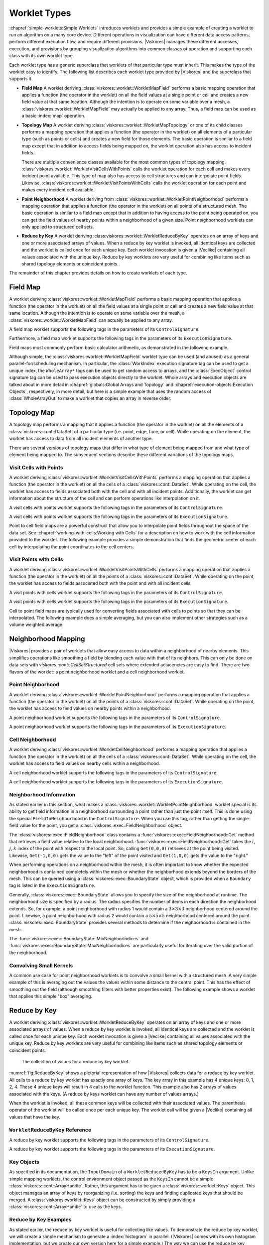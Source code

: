 ==============================
Worklet Types
==============================

.. index::
   single: worklet
   single: worklet; creating

:chapref:`simple-worklets:Simple Worklets` introduces worklets and provides a simple example of creating a worklet to run an algorithm on a many core device.
Different operations in visualization can have different data access patterns, perform different execution flow, and require different provisions.
|Viskores| manages these different accesses, execution, and provisions by grouping visualization algorithms into common classes of operation and supporting each class with its own worklet type.

Each worklet type has a generic superclass that worklets of that particular type must inherit.
This makes the type of the worklet easy to identify.
The following list describes each worklet type provided by |Viskores| and the superclass that supports it.

.. index::
   double: worklet; field map

* **Field Map**
  A worklet deriving :class:`viskores::worklet::WorkletMapField` performs a basic mapping operation that applies a function (the operator in the worklet) on all the field values at a single point or cell and creates a new field value at that same location.
  Although the intention is to operate on some variable over a mesh, a :class:`viskores::worklet::WorkletMapField` may actually be applied to any array.
  Thus, a field map can be used as a basic :index:`map` operation.

.. index::
   double: worklet; topology map
   double: worklet; visit cells
   double: worklet; visit points

* **Topology Map**
  A worklet deriving :class:`viskores::worklet::WorkletMapTopology` or one of its child classes performs a mapping operation that applies a function (the operator in the worklet) on all elements of a particular type (such as points or cells) and creates a new field for those elements.
  The basic operation is similar to a field map except that in addition to access fields being mapped on, the worklet operation also has access to incident fields.

  There are multiple convenience classes available for the most common types of topology mapping.
  :class:`viskores::worklet::WorkletVisitCellsWithPoints` calls the worklet operation for each cell and makes every incident point available.
  This type of map also has access to cell structures and can interpolate point fields.
  Likewise, :class:`viskores::worklet::WorkletVisitPointsWithCells` calls the worklet operation for each point and makes every incident cell available.

.. index::
   double: worklet; point neighborhood

* **Point Neighborhood**
  A worklet deriving from :class:`viskores::worklet::WorkletPointNeighborhood` performs a mapping operation that applies a function (the operator in the worklet) on all points of a structured mesh.
  The basic operation is similar to a field map except that in addition to having access to the point being operated on, you can get the field values of nearby points within a neighborhood of a given size.
  Point neighborhood worklets can only applied to structured cell sets.

.. index::
   double: worklet; reduce by key

* **Reduce by Key**
  A worklet deriving :class:viskores::worklet::WorkletReduceByKey` operates on an array of keys and one or more associated arrays of values.
  When a reduce by key worklet is invoked, all identical keys are collected and the worklet is called once for each unique key.
  Each worklet invocation is given a |Veclike| containing all values associated with the unique key.
  Reduce by key worklets are very useful for combining like items such as shared topology elements or coincident points.

The remainder of this chapter provides details on how to create worklets of each type.

.. todo:: Add link to new worklet types chapter when available (see below).


------------------------------
Field Map
------------------------------

.. index::
   double: worklet; field map
   single: map field

A worklet deriving :class:`viskores::worklet::WorkletMapField` performs a basic mapping operation that applies a function (the operator in the worklet) on all the field values at a single point or cell and creates a new field value at that same location.
Although the intention is to operate on some variable over the mesh, a :class:`viskores::worklet::WorkletMapField` can actually be applied to any array.

.. doxygenclass:: viskores::worklet::WorkletMapField

A field map worklet supports the following tags in the parameters of its ``ControlSignature``.

.. doxygengroup:: WorkletMapFieldControlSigTags
   :content-only:

Furthermore, a field map worklet supports the following tags in the parameters of its ``ExecutionSignature``.

.. doxygengroup:: WorkletMapFieldExecutionSigTags
   :content-only:

Field maps most commonly perform basic calculator arithmetic, as demonstrated in the following example.

.. load-example:: UseWorkletMapField
   :file: GuideExampleUseWorkletMapField.cxx
   :caption: Implementation and use of a field map worklet.

Although simple, the :class:`viskores::worklet::WorkletMapField` worklet type can be used (and abused) as a general parallel-for/scheduling mechanism.
In particular, the :class:`WorkIndex` execution signature tag can be used to get a unique index, the ``WholeArray*`` tags can be used to get random access to arrays, and the :class:`ExecObject` control signature tag can be used to pass execution objects directly to the worklet.
Whole arrays and execution objects are talked about in more detail in :chapref:`globals:Global Arrays and Topology` and :chapref:`execution-objects:Execution Objects`, respectively, in more detail, but here is a simple example that uses the random access of :class:`WholeArrayOut` to make a worklet that copies an array in reverse order.

.. todo:: Fix reference to execution object chapter above.

.. load-example:: RandomArrayAccess
   :file: GuideExampleUseWorkletMapField.cxx
   :caption: Leveraging field maps and field maps for general processing.


------------------------------
Topology Map
------------------------------

A topology map performs a mapping that it applies a function (the operator in the worklet) on all the elements of a :class:`viskores::cont::DataSet` of a particular type (i.e. point, edge, face, or cell).
While operating on the element, the worklet has access to data from all incident elements of another type.

There are several versions of topology maps that differ in what type of element being mapped from and what type of element being mapped to.
The subsequent sections describe these different variations of the topology maps.

Visit Cells with Points
==============================

.. index::
   double: worklet; visit cells

A worklet deriving :class:`viskores::worklet::WorkletVisitCellsWithPoints` performs a mapping operation that applies a function (the operator in the worklet) on all the cells of a :class:`viskores::cont::DataSet`.
While operating on the cell, the worklet has access to fields associated both with the cell and with all incident points.
Additionally, the worklet can get information about the structure of the cell and can perform operations like interpolation on it.

.. doxygenclass:: viskores::worklet::WorkletVisitCellsWithPoints

A visit cells with points worklet supports the following tags in the parameters of its ``ControlSignature``.

.. doxygengroup:: WorkletVisitCellsWithPointsControlSigTags
   :content-only:

A visit cells with points worklet supports the following tags in the parameters of its ``ExecutionSignature``.

.. doxygengroup:: WorkletVisitCellsWithPointsExecutionSigTags
   :content-only:

Point to cell field maps are a powerful construct that allow you to interpolate point fields throughout the space of the data set.
See :chapref:`working-with-cells:Working with Cells` for a description on how to work with the cell information provided to the worklet.
The following example provides a simple demonstration that finds the geometric center of each cell by interpolating the point coordinates to the cell centers.

.. load-example:: UseWorkletVisitCellsWithPoints
   :file: GuideExampleUseWorkletVisitCellsWithPoints.cxx
   :caption: Implementation and use of a visit cells with points worklet.

Visit Points with Cells
==============================

.. index::
   double: worklet; visit points

A worklet deriving :class:`viskores::worklet::WorkletVisitPointsWithCells` performs a mapping operation that applies a function (the operator in the worklet) on all the points of a :class:`viskores::cont::DataSet`.
While operating on the point, the worklet has access to fields associated both with the point and with all incident cells.

.. doxygenclass:: viskores::worklet::WorkletVisitPointsWithCells

A visit points with cells worklet supports the following tags in the parameters of its ``ControlSignature``.

.. doxygengroup:: WorkletVisitPointsWithCellsControlSigTags
   :content-only:

A visit points with cells worklet supports the following tags in the parameters of its ``ExecutionSignature``.

.. doxygengroup:: WorkletVisitPointsWithCellsExecutionSigTags
   :content-only:

Cell to point field maps are typically used for converting fields associated with cells to points so that they can be interpolated.
The following example does a simple averaging, but you can also implement other strategies such as a volume weighted average.

.. load-example:: UseWorkletVisitPointsWithCells
   :file: GuideExampleUseWorkletVisitPointsWithCells.cxx
   :caption: Implementation and use of a visit points with cells worklet.

..
   \subsection{General Topology Maps}
   \label{sec:WorkletMapTopology}

   \index{worklet types!topology map|(}
   \index{topology map worklet|(}
   \index{map topology|(}

   A worklet deriving :class:`viskores::worklet::WorkletMapTopology` performs a mapping operation that applies a function (the operator in the worklet) on all the elements of a specified type from a :class:`viskores::cont::DataSet`.
   While operating on each element, the worklet has access to fields associated both with that element and with all incident elements of a different specified type.

   The :class:`viskores::worklet::WorkletMapTopology` class is a template with two template parameters.
   The first template parameter specifies the ``visit'' topology element, and the second parameter specifies the ``incident'' topology element.
   The worklet is scheduled such that each instance is associated with a particular ``visit'' topology element and has access to ``incident'' topology elements.

   \index{topology element tag|(}
   \index{tag!topology element|(}

   These visit and incident topology elements are specified with topology element tags, which are defined in the \viskoresheader{viskores}{TopologyElementTag.h} header file.
   The available topology element tags are \viskores{TopologyElementTagCell}, \viskores{TopologyElementTagPoint}, \viskores{TopologyElementTagEdge}, and \viskores{TopologyElementTagFace}, which represent the cell, point, edge, and face elements, respectively.

   \index{topology element tag|)}
   \index{tag!topology element|)}

   :class:`viskores::worklet::WorkletMapTopology` is a generic form of a topology map, and it can perform identically to the aforementioned forms of topology map with the correct template parameters.
   For example,
   \begin{quote}
     :class:`viskores::worklet::WorkletMapTopology`\tparams{%
     \viskores{TopologyElementTagCell}, %
     \viskores{TopologyElementTagPoint}}
   \end{quote}
   is equivalent to the :class:`viskores::worklet::WorkletVisitCellsWithPoints` class except the signature tags have different names.
   The names used in the specific topology map superclasses (such as :class:`viskores::worklet::WorkletVisitCellsWithPoints`) tend to be easier to read and are thus preferable.
   However, the generic :class:`viskores::worklet::WorkletMapTopology` is available for topology combinations without a specific superclass or to support more general mappings in a worklet.

   The general topology map worklet supports the following tags in the parameters of its ``ControlSignature``, which are equivalent to tags in the other topology maps but with different (more general) names.

   \begin{description}
   \item[\sigtag{CellSetIn}]
     This tag represents the cell set that defines the collection of elements the map will operate on.
     A \sigtag{CellSetIn} argument expects a \textidentifier{CellSet} subclass or an \textidentifier{UnknownCellSet} in the associated parameter of the \textidentifier{Invoker}.
     Each invocation of the worklet gets a cell shape tag.
     (Cell shapes and the operations you can do with cells are discussed in :chapref:`working-with-cells:Working with Cells`.)

     There must be exactly one \sigtag{CellSetIn} argument, and the worklet's \inputdomain must be set to this argument.

   \item[\sigtag{FieldInVisit}]
     This tag represents an input field that is associated with the ``visit'' element.
     A \sigtag{FieldInVisit} argument expects an \textidentifier{ArrayHandle} or an \textidentifier{UnknownArrayHandle} in the associated parameter of the \textidentifier{Invoker}.
     The size of the array must be exactly the number of cells.
     Each invocation of the worklet gets a single value out of this array.

   \item[\sigtag{FieldInIncident}]
     This tag represents an input field that is associated with the ``incident'' elements.
     A \sigtag{FieldInIncident} argument expects an \textidentifier{ArrayHandle} or an \textidentifier{UnknownArrayHandle} in the associated parameter of the \textidentifier{Invoker}.
     The size of the array must be exactly the number of ``incident'' elements.

     Each invocation of the worklet gets a |Veclike| object containing the field values for all the ``incident'' elements incident with the ``visit'' element being visited.
     If the field is a vector field, then the provided object is a \textidentifier{Vec} of \textidentifier{Vec}s.

   \item[\sigtag{FieldOut}]
     This tag represents an output field, which is necessarily associated with ``visit'' elements.
     A \sigtag{FieldOut} argument expects an \textidentifier{ArrayHandle} or an \textidentifier{UnknownArrayHandle} in the associated parameter of the \textidentifier{Invoker}.
     The array is resized before scheduling begins, and each invocation of the worklet sets a single value in the array.

   \item[\sigtag{FieldInOut}]
     This tag represents field that is both an input and an output, which is necessarily associated with ``visit'' elements.
     A \sigtag{FieldInOut} argument expects an \textidentifier{ArrayHandle} or an \textidentifier{UnknownArrayHandle} in the associated parameter of the \textidentifier{Invoker}.
     Each invocation of the worklet gets a single value out of this array, which is replaced by the resulting value after the worklet completes.

     \commoncontrolsignaturetags
   \end{description}

   A general topology map worklet supports the following tags in the parameters of its ``ExecutionSignature``.

   \begin{description}
     \numericexecutionsignaturetags

   \item[\sigtag{CellShape}]
     This tag produces a shape tag corresponding to the shape of the visited element.
     (Cell shapes and the operations you can do with cells are discussed in :chapref:`working-with-cells:Working with Cells`.)
     This is the same value that gets provided if you reference the \textsignature{CellSetIn} parameter.

     If the ``visit'' element is cells, the \sigtag{CellShape} clearly will match the shape of each cell.
     Other elements will have shapes to match their structures.
     Points have vertex shapes, edges have line shapes, and faces have some type of polygonal shape.

   \item[\sigtag{IncidentElementCount}]
     This tag produces a \viskores{IdComponent} equal to the number of elements incident on the element being visited.
     The Vecs provided from a \textsignature{FieldInIncident} parameter will be the same size as \sigtag{IncidentElementCount}.

   \item[\sigtag{IncidentElementIndices}]
     This tag produces a |Veclike| object of \viskores{Id}s giving the indices for all incident elements.
     The order of the entries is consistent with the values of all other \textsignature{FieldInIncident} arguments for the same worklet invocation.

     \commonexecutionsignaturetags
   \end{description}

   \index{map topology|)}
   \index{topology map worklet|)}
   \index{worklet types!topology map|)}


------------------------------
Neighborhood Mapping
------------------------------

.. index::
   double: worklet; neighborhood

|Viskores| provides a pair of worklets that allow easy access to data within a neighborhood of nearby elements.
This simplifies operations like smoothing a field by blending each value with that of its neighbors.
This can only be done on data sets with `viskores::cont::CellSetStructured` cell sets where extended adjacencies are easy to find.
There are two flavors of the worklet: a point neighborhood worklet and a cell neighborhood worklet.

Point Neighborhood
==============================

.. index::
   double: worklet; point neighborhood

A worklet deriving :class:`viskores::worklet::WorkletPointNeighborhood` performs a mapping operation that applies a function (the operator in the worklet) on all the points of a :class:`viskores::cont::DataSet`.
While operating on the point, the worklet has access to field values on nearby points within a neighborhood.

.. doxygenclass:: viskores::worklet::WorkletPointNeighborhood

A point neighborhood worklet supports the following tags in the parameters of its ``ControlSignature``.

.. doxygengroup:: WorkletPointNeighborhoodControlSigTags
   :content-only:

A point neighborhood worklet supports the following tags in the parameters of its ``ExecutionSignature``.

.. doxygengroup:: WorkletPointNeighborhoodExecutionSigTags
   :content-only:

Cell Neighborhood
==============================

.. index::
   double: worklet; cell neighborhood

A worklet deriving :class:`viskores::worklet::WorkletCellNeighborhood` performs a mapping operation that applies a function (the operator in the worklet) on all the cells of a :class:`viskores::cont::DataSet`.
While operating on the cell, the worklet has access to field values on nearby cells within a neighborhood.

.. doxygenclass:: viskores::worklet::WorkletCellNeighborhood

A cell neighborhood worklet supports the following tags in the parameters of its ``ControlSignature``.

.. doxygengroup:: WorkletCellNeighborhoodControlSigTags
   :content-only:

A cell neighborhood worklet supports the following tags in the parameters of its ``ExecutionSignature``.

.. doxygengroup:: WorkletCellNeighborhoodExecutionSigTags
   :content-only:

Neighborhood Information
==============================

As stated earlier in this section, what makes a :class:`viskores::worklet::WorkletPointNeighborhood` worklet special is its ability to get field information in a neighborhood surrounding a point rather than just the point itself.
This is done using the special ``FieldInNeighborhood`` in the ``ControlSignature``.
When you use this tag, rather than getting the single field value for the point, you get a :class:`viskores::exec::FieldNeighborhood` object.

The :class:`viskores::exec::FieldNeighborhood` class contains a :func:`viskores::exec::FieldNeighborhood::Get` method that retrieves a field value relative to the local neighborhood.
:func:`viskores::exec::FieldNeighborhood::Get` takes the :math:`i`, :math:`j`, :math:`k` index of the point with respect to the local point.
So, calling ``Get(0,0,0)`` retrieves at the point being visited.
Likewise, ``Get(-1,0,0)`` gets the value to the "left" of the point visited and ``Get(1,0,0)`` gets the value to the "right."

.. doxygenstruct:: viskores::exec::FieldNeighborhood
   :members:

.. load-example:: GetNeighborhoodFieldValue
   :file: GuideExampleUseWorkletPointNeighborhood.cxx
   :caption: Retrieve neighborhood field value.

When performing operations on a neighborhood within the mesh, it is often important to know whether the expected neighborhood is contained completely within the mesh or whether the neighborhood extends beyond the borders of the mesh.
This can be queried using a :class:`viskores::exec::BoundaryState` object, which is provided when a ``Boundary`` tag is listed in the ``ExecutionSignature``.

Generally, :class:`viskores::exec::BoundaryState` allows you to specify the size of the neighborhood at runtime.
The neighborhood size is specified by a radius.
The radius specifies the number of items in each direction the neighborhood extends.
So, for example, a point neighborhood with radius 1 would contain a :math:`3\times3\times3` neighborhood centered around the point.
Likewise, a point neighborhood with radius 2 would contain a :math:`5\times5\times5` neighborhood centered around the point.
:class:`viskores::exec::BoundaryState` provides several methods to determine if the neighborhood is contained in the mesh.

.. doxygenstruct:: viskores::exec::BoundaryState
   :members:

The :func:`viskores::exec::BoundaryState::MinNeighborIndices` and :func:`viskores::exec::BoundaryState::MaxNeighborIndices` are particularly useful for iterating over the valid portion of the neighborhood.

.. load-example:: GetNeighborhoodBoundary
   :file: GuideExampleUseWorkletPointNeighborhood.cxx
   :caption: Iterating over the valid portion of a neighborhood.

Convolving Small Kernels
==============================

A common use case for point neighborhood worklets is to convolve a small kernel with a structured mesh.
A very simple example of this is averaging out the values the values within some distance to the central point.
This has the effect of smoothing out the field (although smoothing filters with better properties exist).
The following example shows a worklet that applies this simple "box" averaging.

.. load-example:: UseWorkletPointNeighborhood
   :file: GuideExampleUseWorkletPointNeighborhood.cxx
   :caption: Implementation and use of a point neighborhood worklet.


------------------------------
Reduce by Key
------------------------------

.. index::
   double: worklet; reduce by key

A worklet deriving :class:`viskores::worklet::WorkletReduceByKey` operates on an array of keys and one or more associated arrays of values.
When a reduce by key worklet is invoked, all identical keys are collected and the worklet is called once for each unique key.
Each worklet invocation is given a |Veclike| containing all values associated with the unique key.
Reduce by key worklets are very useful for combining like items such as shared topology elements or coincident points.

.. figure:: images/ReduceByKeys.png
   :width: 4in
   :name: fig:ReduceByKey

   The collection of values for a reduce by key worklet.

:numref:`fig:ReduceByKey` shows a pictorial representation of how |Viskores| collects data for a reduce by key worklet.
All calls to a reduce by key worklet has exactly one array of keys.
The key array in this example has 4 unique keys: 0, 1, 2, 4.
These 4 unique keys will result in 4 calls to the worklet function.
This example also has 2 arrays of values associated with the keys.
(A reduce by keys worklet can have any number of values arrays.)

When the worklet is invoked, all these common keys will be collected with their associated values.
The parenthesis operator of the worklet will be called once per each unique key.
The worklet call will be given a |Veclike| containing all values that have the key.

``WorkletReduceByKey`` Reference
===================================

.. doxygenclass:: viskores::worklet::WorkletReduceByKey

A reduce by key worklet supports the following tags in the parameters of its ``ControlSignature``.

.. doxygengroup:: WorkletReduceByKeyControlSigTags
   :content-only:

A reduce by key worklet supports the following tags in the parameters of its ``ExecutionSignature``.

.. doxygengroup:: WorkletReduceByKeyExecutionSigTags
   :content-only:

Key Objects
==============================

As specified in its documentation, the ``InputDomain`` of a ``WorkletReducedByKey`` has to be a ``KeysIn`` argument.
Unlike simple mapping worklets, the control environment object passed as the ``KeysIn`` cannot be a simple :class:`viskores::cont::ArrayHandle`.
Rather, this argument has to be given a :class:`viskores::worklet::Keys` object.
This object manages an array of keys by reorganizing (i.e. sorting) the keys and finding duplicated keys that should be merged.
A :class:`viskores::worklet::Keys` object can be constructed by simply providing a :class:`viskores::cont::ArrayHandle` to use as the keys.

.. doxygenclass:: viskores::worklet::Keys
   :members:

Reduce by Key Examples
==============================

As stated earlier, the reduce by key worklet is useful for collecting like values.
To demonstrate the reduce by key worklet, we will create a simple mechanism to generate a :index:`histogram` in parallel.
(|Viskores| comes with its own histogram implementation, but we create our own version here for a simple example.)
The way we can use the reduce by key worklet to compute a histogram is to first identify which bin of the histogram each value is in, and then use the bin identifiers as the keys to collect the information.
To help with this example, we will first create a helper class named ``BinScalars`` that helps us manage the bins.

.. load-example:: BinScalars
   :file: GuideExampleUseWorkletReduceByKey.cxx
   :caption: A helper class to manage histogram bins.

Using this helper class, we can easily create a simple map worklet that takes values, identifies a bin, and writes that result out to an array that can be used as keys.

.. load-example:: IdentifyBins
   :file: GuideExampleUseWorkletReduceByKey.cxx
   :caption: A simple map worklet to identify histogram bins, which will be used as keys.

Once you generate an array to be used as keys, you need to make a :class:`viskores::worklet::Keys` object.
The :class:`viskores::worklet::Keys` object is what will be passed to the :class:`viskores::cont::Invoker` for the argument associated with the ``KeysIn`` ``ControlSignature`` tag.
This of course happens in the control environment after calling the :class:`viskores::cont::Invoker` for our worklet for generating the keys.

.. load-example:: CreateKeysObject
   :file: GuideExampleUseWorkletReduceByKey.cxx
   :caption: Creating a :class:`viskores::worklet::Keys` object.

Now that we have our keys, we are finally ready for our reduce by key worklet.
A histogram is simply a count of the number of elements in a bin.
In this case, we do not really need any values for the keys.
We just need the size of the bin, which can be identified with the internally calculated ``ValueCount``.

A complication we run into with this histogram filter is that it is possible for a bin to be empty.
If a bin is empty, there will be no key associated with that bin, and the :class:`viskores::cont::Invoker` will not call the worklet for that bin/key.
To manage this case, we have to initialize an array with 0's and then fill in the non-zero entities with our reduce by key worklet.
We can find the appropriate entry into the array by using the key, which is actually the bin identifier, which doubles as an index into the histogram.
The following example gives the implementation for the reduce by key worklet that fills in positive values of the histogram.

.. load-example:: CountBins
   :file: GuideExampleUseWorkletReduceByKey.cxx
   :caption: A reduce by key worklet to write histogram bin counts.

The previous example demonstrates the basic usage of the reduce by key worklet to count common keys.
A more common use case is to collect values associated with those keys, do an operation on those values, and provide a "reduced" value for each unique key.
The following example demonstrates such an operation by providing a worklet that finds the average of all values in a particular bin rather than counting them.

.. load-example:: AverageBins
   :file: GuideExampleUseWorkletReduceByKey.cxx
   :caption: A worklet that averages all values with a common key.

To complete the code required to average all values that fall into the same bin, the following example shows the full code required to invoke such a worklet.
Note that this example repeats much of the previous examples, but shows it in a more complete context.

.. load-example:: CombineSimilarValues
   :file: GuideExampleUseWorkletReduceByKey.cxx
   :caption: Using a reduce by key worklet to average values falling into the same bin.
